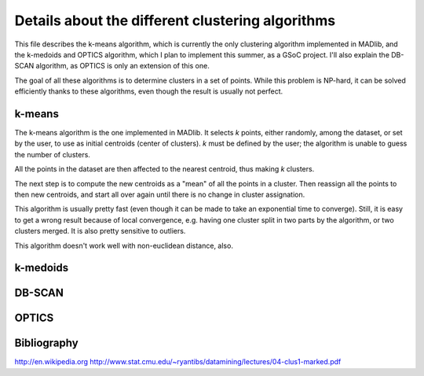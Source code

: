 Details about the different clustering algorithms
=================================================

This file describes the k-means algorithm, which is currently the only
clustering algorithm implemented in MADlib, and the k-medoids and
OPTICS algorithm, which I plan to implement this summer, as a GSoC
project. I'll also explain the DB-SCAN algorithm, as OPTICS is only an
extension of this one.

The goal of all these algorithms is to determine clusters in a set of
points. While this problem is NP-hard, it can be solved efficiently
thanks to these algorithms, even though the result is usually not
perfect.

k-means
-------

The k-means algorithm is the one implemented in MADlib. It selects
*k* points, either randomly, among the dataset, or set by the user,
to use as initial centroids (center of clusters). *k* must be
defined by the user; the algorithm is unable to guess the number of
clusters.

All the points in the dataset are then affected to the nearest
centroid, thus making *k* clusters.

The next step is to compute the new centroids as a "mean" of all the
points in a cluster. Then reassign all the points to then new
centroids, and start all over again until there is no change in
cluster assignation.

This algorithm is usually pretty fast (even though it can be made to
take an exponential time to converge). Still, it is easy to get a
wrong result because of local convergence, e.g. having one cluster
split in two parts by the algorithm, or two clusters merged. It is
also pretty sensitive to outliers.

This algorithm doesn't work well with non-euclidean distance, also.

k-medoids
---------

DB-SCAN
-------

OPTICS
------

Bibliography
------------

http://en.wikipedia.org
http://www.stat.cmu.edu/~ryantibs/datamining/lectures/04-clus1-marked.pdf
